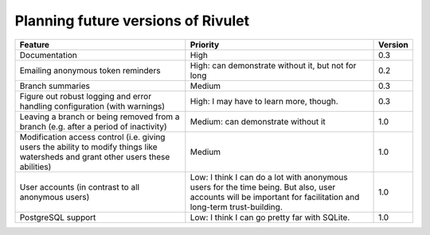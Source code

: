 Planning future versions of Rivulet
===================================

.. list-table::
  :header-rows: 1

  * - Feature
    - Priority
    - Version
  * - Documentation
    - High
    - 0.3
  * - Emailing anonymous token reminders
    - High: can demonstrate without it, but not for long
    - 0.2
  * - Branch summaries
    - Medium
    - 0.3
  * - Figure out robust logging and error handling configuration (with warnings)
    - High: I may have to learn more, though.
    - 0.3
  * - Leaving a branch or being removed from a branch (e.g. after a period of
      inactivity)
    - Medium: can demonstrate without it
    - 1.0
  * - Modification access control (i.e. giving users the ability to modify
      things like watersheds and grant other users these abilities)
    - Medium
    - 1.0
  * - User accounts (in contrast to all anonymous users)
    - Low: I think I can do a lot with anonymous users for the time being.  But
      also, user accounts will be important for facilitation and long-term
      trust-building.
    - 1.0
  * - PostgreSQL support
    - Low: I think I can go pretty far with SQLite.
    - 1.0
